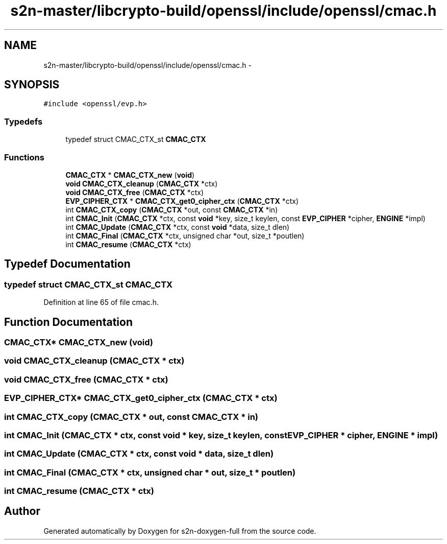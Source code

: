 .TH "s2n-master/libcrypto-build/openssl/include/openssl/cmac.h" 3 "Fri Aug 19 2016" "s2n-doxygen-full" \" -*- nroff -*-
.ad l
.nh
.SH NAME
s2n-master/libcrypto-build/openssl/include/openssl/cmac.h \- 
.SH SYNOPSIS
.br
.PP
\fC#include <openssl/evp\&.h>\fP
.br

.SS "Typedefs"

.in +1c
.ti -1c
.RI "typedef struct CMAC_CTX_st \fBCMAC_CTX\fP"
.br
.in -1c
.SS "Functions"

.in +1c
.ti -1c
.RI "\fBCMAC_CTX\fP * \fBCMAC_CTX_new\fP (\fBvoid\fP)"
.br
.ti -1c
.RI "\fBvoid\fP \fBCMAC_CTX_cleanup\fP (\fBCMAC_CTX\fP *ctx)"
.br
.ti -1c
.RI "\fBvoid\fP \fBCMAC_CTX_free\fP (\fBCMAC_CTX\fP *ctx)"
.br
.ti -1c
.RI "\fBEVP_CIPHER_CTX\fP * \fBCMAC_CTX_get0_cipher_ctx\fP (\fBCMAC_CTX\fP *ctx)"
.br
.ti -1c
.RI "int \fBCMAC_CTX_copy\fP (\fBCMAC_CTX\fP *out, const \fBCMAC_CTX\fP *in)"
.br
.ti -1c
.RI "int \fBCMAC_Init\fP (\fBCMAC_CTX\fP *ctx, const \fBvoid\fP *key, size_t keylen, const \fBEVP_CIPHER\fP *cipher, \fBENGINE\fP *impl)"
.br
.ti -1c
.RI "int \fBCMAC_Update\fP (\fBCMAC_CTX\fP *ctx, const \fBvoid\fP *data, size_t dlen)"
.br
.ti -1c
.RI "int \fBCMAC_Final\fP (\fBCMAC_CTX\fP *ctx, unsigned char *out, size_t *poutlen)"
.br
.ti -1c
.RI "int \fBCMAC_resume\fP (\fBCMAC_CTX\fP *ctx)"
.br
.in -1c
.SH "Typedef Documentation"
.PP 
.SS "typedef struct CMAC_CTX_st \fBCMAC_CTX\fP"

.PP
Definition at line 65 of file cmac\&.h\&.
.SH "Function Documentation"
.PP 
.SS "\fBCMAC_CTX\fP* CMAC_CTX_new (\fBvoid\fP)"

.SS "\fBvoid\fP CMAC_CTX_cleanup (\fBCMAC_CTX\fP * ctx)"

.SS "\fBvoid\fP CMAC_CTX_free (\fBCMAC_CTX\fP * ctx)"

.SS "\fBEVP_CIPHER_CTX\fP* CMAC_CTX_get0_cipher_ctx (\fBCMAC_CTX\fP * ctx)"

.SS "int CMAC_CTX_copy (\fBCMAC_CTX\fP * out, const \fBCMAC_CTX\fP * in)"

.SS "int CMAC_Init (\fBCMAC_CTX\fP * ctx, const \fBvoid\fP * key, size_t keylen, const \fBEVP_CIPHER\fP * cipher, \fBENGINE\fP * impl)"

.SS "int CMAC_Update (\fBCMAC_CTX\fP * ctx, const \fBvoid\fP * data, size_t dlen)"

.SS "int CMAC_Final (\fBCMAC_CTX\fP * ctx, unsigned char * out, size_t * poutlen)"

.SS "int CMAC_resume (\fBCMAC_CTX\fP * ctx)"

.SH "Author"
.PP 
Generated automatically by Doxygen for s2n-doxygen-full from the source code\&.
